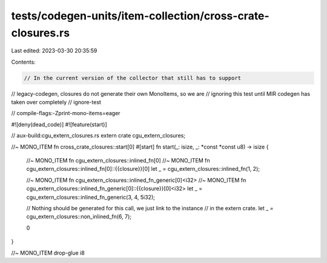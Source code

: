 tests/codegen-units/item-collection/cross-crate-closures.rs
===========================================================

Last edited: 2023-03-30 20:35:59

Contents:

.. code-block:: rs

    // In the current version of the collector that still has to support
// legacy-codegen, closures do not generate their own MonoItems, so we are
// ignoring this test until MIR codegen has taken over completely
// ignore-test

// compile-flags:-Zprint-mono-items=eager

#![deny(dead_code)]
#![feature(start)]

// aux-build:cgu_extern_closures.rs
extern crate cgu_extern_closures;

//~ MONO_ITEM fn cross_crate_closures::start[0]
#[start]
fn start(_: isize, _: *const *const u8) -> isize {

    //~ MONO_ITEM fn cgu_extern_closures::inlined_fn[0]
    //~ MONO_ITEM fn cgu_extern_closures::inlined_fn[0]::{{closure}}[0]
    let _ = cgu_extern_closures::inlined_fn(1, 2);

    //~ MONO_ITEM fn cgu_extern_closures::inlined_fn_generic[0]<i32>
    //~ MONO_ITEM fn cgu_extern_closures::inlined_fn_generic[0]::{{closure}}[0]<i32>
    let _ = cgu_extern_closures::inlined_fn_generic(3, 4, 5i32);

    // Nothing should be generated for this call, we just link to the instance
    // in the extern crate.
    let _ = cgu_extern_closures::non_inlined_fn(6, 7);

    0
}

//~ MONO_ITEM drop-glue i8


